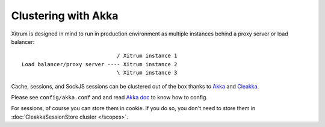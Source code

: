 Clustering with Akka
====================

Xitrum is designed in mind to run in production environment as multiple instances
behind a proxy server or load balancer:

::

                                / Xitrum instance 1
  Load balancer/proxy server ---- Xitrum instance 2
                                \ Xitrum instance 3

Cache, sessions, and SockJS sessions can be clustered out of the box thanks to
`Akka <http://akka.io/>`_ and `Cleakka <https://github.com/ngocdaothanh/cleakka>`_.

Please see ``config/akka.conf`` and and read `Akka doc <http://akka.io/docs/>`_
to know how to config.

For sessions, of course you can store them in cookie. If you do so, you don't need
to store them in :doc:`CleakkaSessionStore cluster </scopes>`.
